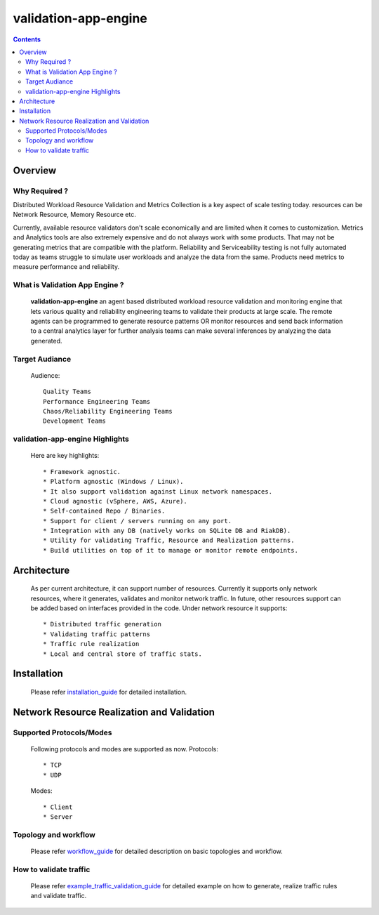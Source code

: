 validation-app-engine
=====================

.. contents::

Overview
~~~~~~~~

Why Required ?
**************

Distributed Workload Resource Validation and Metrics Collection is a key aspect of scale testing today.
resources can be Network Resource, Memory Resource etc.

Currently, available resource validators don't scale economically and are limited when it comes to customization.
Metrics and Analytics tools are also extremely expensive and do not always work with some products.
That may not be generating metrics that are compatible with the platform. Reliability and Serviceability
testing is not fully automated today as teams struggle to simulate user workloads and analyze the data from
the same. Products need metrics to measure performance and reliability.

What is Validation App Engine ?
*******************************

    **validation-app-engine** an agent based distributed workload resource validation and monitoring engine that lets various
    quality and reliability engineering teams to validate their products at large scale.
    The remote agents can be programmed to generate resource patterns OR monitor resources and send back information
    to a central analytics layer for further analysis teams can make several inferences by analyzing the data generated.


Target Audiance
***************
    Audience::

        Quality Teams
        Performance Engineering Teams
        Chaos/Reliability Engineering Teams
        Development Teams

validation-app-engine Highlights
********************************
    Here are key highlights::

    * Framework agnostic.
    * Platform agnostic (Windows / Linux).
    * It also support validation against Linux network namespaces.
    * Cloud agnostic (vSphere, AWS, Azure).
    * Self-contained Repo / Binaries.
    * Support for client / servers running on any port.
    * Integration with any DB (natively works on SQLite DB and RiakDB).
    * Utility for validating Traffic, Resource and Realization patterns.
    * Build utilities on top of it to manage or monitor remote endpoints.


Architecture
~~~~~~~~~~~~
    .. image:: doc/png/validation-app-engine-arcitecture.png
        :width: 1000
        :alt: A screenshot showing Overall Architecture


    As per current architecture, it can support number of resources.
    Currently it supports only network resources, where it generates, validates and monitor network traffic.
    In future, other resources support can be added based on interfaces provided in the code.
    Under network resource it supports::

        * Distributed traffic generation
        * Validating traffic patterns
        * Traffic rule realization
        * Local and central store of traffic stats.

Installation
~~~~~~~~~~~~
    Please refer `installation_guide`_ for detailed installation.

    .. _installation_guide: doc/INSTALL.rst


Network Resource Realization and Validation
~~~~~~~~~~~~~~~~~~~~~~~~~~~~~~~~~~~~~~~~~~~

Supported Protocols/Modes
*************************
    Following protocols and modes are supported as now.
    Protocols::

        * TCP
        * UDP

    Modes::

        * Client
        * Server

Topology and workflow
*********************
    Please refer `workflow_guide`_ for detailed description on basic topologies and workflow.

    .. _workflow_guide: doc/topology_workflow.rst


How to validate traffic
***********************
    Please refer `example_traffic_validation_guide`_ for detailed example on how to generate, realize traffic rules and validate traffic.

    .. _example_traffic_validation_guide: doc/how_to/how_to_validate_traffic.rst
